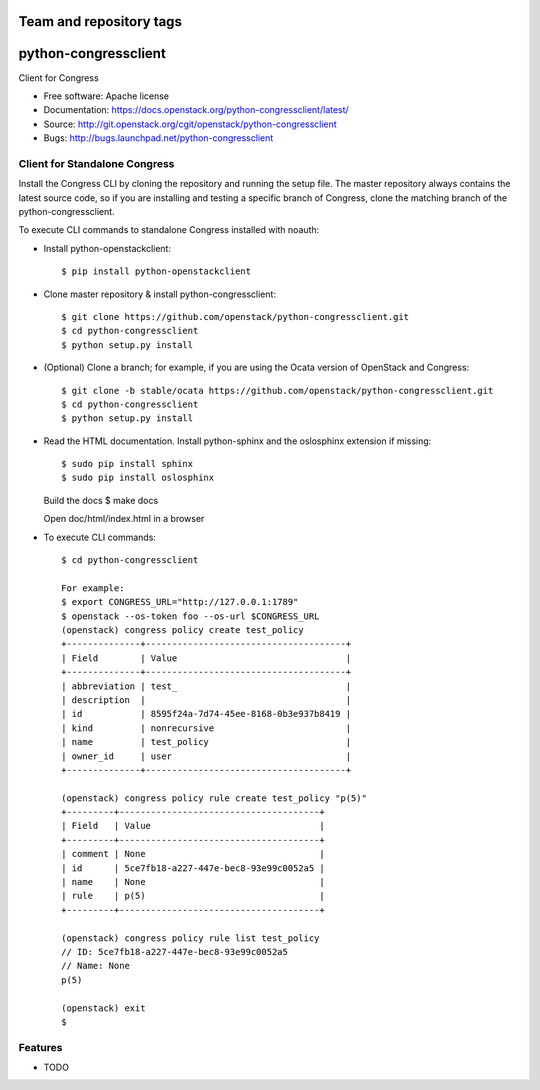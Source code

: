 ========================
Team and repository tags
========================

.. image:: http://governance.openstack.org/badges/python-congressclient.svg
    :target: http://governance.openstack.org/reference/tags/index.html

.. Change things from this point on

===============================
python-congressclient
===============================

Client for Congress

* Free software: Apache license
* Documentation: https://docs.openstack.org/python-congressclient/latest/
* Source: http://git.openstack.org/cgit/openstack/python-congressclient
* Bugs: http://bugs.launchpad.net/python-congressclient


Client for Standalone Congress
------------------------------
Install the Congress CLI by cloning the repository and running the setup file.
The master repository always contains the latest source code, so if you are
installing and testing a specific branch of Congress, clone the matching branch
of the python-congressclient.

To execute CLI commands to standalone Congress installed with noauth:

* Install python-openstackclient::

    $ pip install python-openstackclient

* Clone master repository & install python-congressclient::

    $ git clone https://github.com/openstack/python-congressclient.git
    $ cd python-congressclient
    $ python setup.py install

* (Optional) Clone a branch; for example, if you are using the Ocata version of OpenStack and Congress::

    $ git clone -b stable/ocata https://github.com/openstack/python-congressclient.git
    $ cd python-congressclient
    $ python setup.py install

* Read the HTML documentation. Install python-sphinx and the oslosphinx extension if missing::

  $ sudo pip install sphinx
  $ sudo pip install oslosphinx

  Build the docs
  $ make docs

  Open doc/html/index.html in a browser

* To execute CLI commands::

    $ cd python-congressclient

    For example:
    $ export CONGRESS_URL="http://127.0.0.1:1789"
    $ openstack --os-token foo --os-url $CONGRESS_URL
    (openstack) congress policy create test_policy
    +--------------+--------------------------------------+
    | Field        | Value                                |
    +--------------+--------------------------------------+
    | abbreviation | test_                                |
    | description  |                                      |
    | id           | 8595f24a-7d74-45ee-8168-0b3e937b8419 |
    | kind         | nonrecursive                         |
    | name         | test_policy                          |
    | owner_id     | user                                 |
    +--------------+--------------------------------------+

    (openstack) congress policy rule create test_policy "p(5)"
    +---------+--------------------------------------+
    | Field   | Value                                |
    +---------+--------------------------------------+
    | comment | None                                 |
    | id      | 5ce7fb18-a227-447e-bec8-93e99c0052a5 |
    | name    | None                                 |
    | rule    | p(5)                                 |
    +---------+--------------------------------------+

    (openstack) congress policy rule list test_policy
    // ID: 5ce7fb18-a227-447e-bec8-93e99c0052a5
    // Name: None
    p(5)

    (openstack) exit
    $

Features
--------

* TODO
